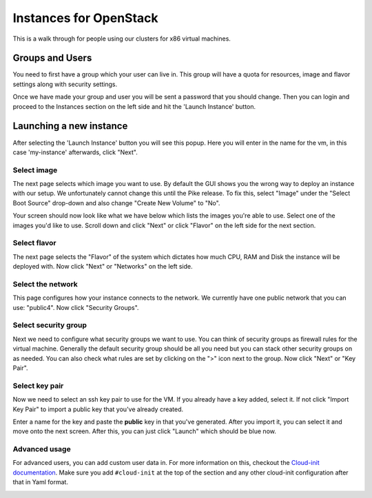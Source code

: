 .. _x86-openstack_instances:

Instances for OpenStack
=======================

This is a walk through for people using our clusters for x86 virtual machines.

Groups and Users
----------------

You need to first have a group which your user can live in. This group will have a quota for resources, image and
flavor settings along with security settings.

Once we have made your group and user you will be sent a password that you should change. Then you can login and
proceed to the Instances section on the left side and hit the 'Launch Instance' button.

.. image:: /_static/images/openstack-instance0.png

Launching a new instance
------------------------

After selecting the 'Launch Instance' button you will see this popup.  Here you will enter in the name for the vm, in
this case 'my-instance' afterwards, click "Next".

.. image:: /_static/images/openstack-instance1.png

Select image
~~~~~~~~~~~~

The next page selects which image you want to use. By default the GUI shows you the wrong way to deploy an instance
with our setup. We unfortunately cannot change this until the Pike release. To fix this, select "Image" under the
"Select Boot Source" drop-down and also change "Create New Volume" to "No".

.. image:: /_static/images/openstack-instance1-source1.png

Your screen should now look like what we have below which lists the images you're able to use. Select one of the
images you'd like to use. Scroll down and click "Next" or click "Flavor" on the left side for the next section.

.. image:: /_static/images/openstack-instance1-source2.png

Select flavor
~~~~~~~~~~~~~

The next page selects the "Flavor" of the system which dictates how much CPU, RAM and Disk the instance will be
deployed with. Now click "Next" or "Networks" on the left side.

.. image:: /_static/images/openstack-instance1-flavor.png

Select the network
~~~~~~~~~~~~~~~~~~

This page configures how your instance connects to the network. We currently have one public network that you can use:
"public4". Now click "Security Groups".

.. image:: /_static/images/openstack-instance1-networks.png

Select security group
~~~~~~~~~~~~~~~~~~~~~

Next we need to configure what security groups we want to use. You can think of security groups as firewall rules for
the virtual machine. Generally the default security group should be all you need but you can stack other security
groups on as needed. You can also check what rules are set by clicking on the ">" icon next to the group. Now click
"Next" or "Key Pair".

.. image:: /_static/images/openstack-instance1-security-groups.png

Select key pair
~~~~~~~~~~~~~~~

Now we need to select an ssh key pair to use for the VM. If you already have a key added, select it. If not click
"Import Key Pair" to import a public key that you've already created.

.. image:: /_static/images/openstack-instance2.png

Enter a name for the key and paste the **public** key in that you've generated. After you import it, you can select it
and move onto the next screen. After this, you can just click "Launch" which should be blue now.

.. image:: /_static/images/openstack-instance3.png

Advanced usage
~~~~~~~~~~~~~~

For advanced users, you can add custom user data in. For more information on this, checkout the `Cloud-init
documentation`_. Make sure you add ``#cloud-init`` at the top of the section and any other cloud-init configuration
after that in Yaml format.

.. _Cloud-init documentation: https://cloudinit.readthedocs.io/en/latest/topics/examples.html

.. image:: /_static/images/openstack-instance4.png
